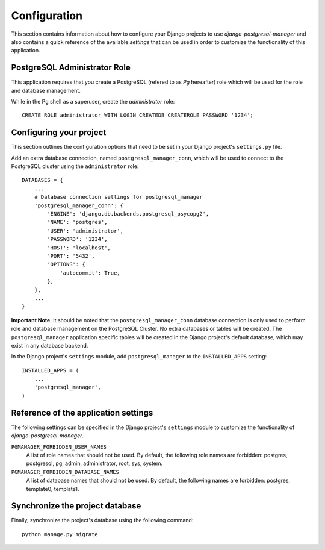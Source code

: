 
=============
Configuration
=============

This section contains information about how to configure your Django projects
to use *django-postgresql-manager* and also contains a quick reference of the available
*settings* that can be used in order to customize the functionality of this
application.


PostgreSQL Administrator Role
=============================
This application requires that you create a PostgreSQL (refered to as *Pg*
hereafter) role which will be used for the role and database management.

While in the Pg shell as a superuser, create the *administrator* role::

    CREATE ROLE administrator WITH LOGIN CREATEDB CREATEROLE PASSWORD '1234';


Configuring your project
========================

This section outlines the configuration options that need to be set in your
Django project's ``settings.py`` file.

Add an extra database connection, named ``postgresql_manager_conn``,
which will be used to connect to the PostgreSQL cluster using the
``administrator`` role::

    DATABASES = {
        ...
        # Database connection settings for postgresql_manager
        'postgresql_manager_conn': {
            'ENGINE': 'django.db.backends.postgresql_psycopg2',
            'NAME': 'postgres',
            'USER': 'administrator',
            'PASSWORD': '1234',
            'HOST': 'localhost',
            'PORT': '5432',
            'OPTIONS': {
                'autocommit': True,
            },
        },
        ...
    }

**Important Note**: It should be noted that the ``postgresql_manager_conn``
database connection is only used to perform role and database management
on the PostgreSQL Cluster. No extra databases or tables will be created.
The ``postgresql_manager`` application specific tables will be created in
the Django project's default database, which may exist in any database
backend.

In the Django project's ``settings`` module, add ``postgresql_manager`` to the
``INSTALLED_APPS`` setting::

    INSTALLED_APPS = (
        ...
        'postgresql_manager',
    )


Reference of the application settings
=====================================

The following settings can be specified in the Django project's ``settings``
module to customize the functionality of *django-postgresql-manager*.

``PGMANAGER_FORBIDDEN_USER_NAMES``
    A list of role names that should not be used. By default, the following role
    names are forbidden: postgres, postgresql, pg, admin, administrator, root,
    sys, system.
``PGMANAGER_FORBIDDEN_DATABASE_NAMES``
    A list of database names that should not be used. By default, the following
    names are forbidden: postgres, template0, template1.


Synchronize the project database
================================

Finally, synchronize the project's database using the following command::

    python manage.py migrate


